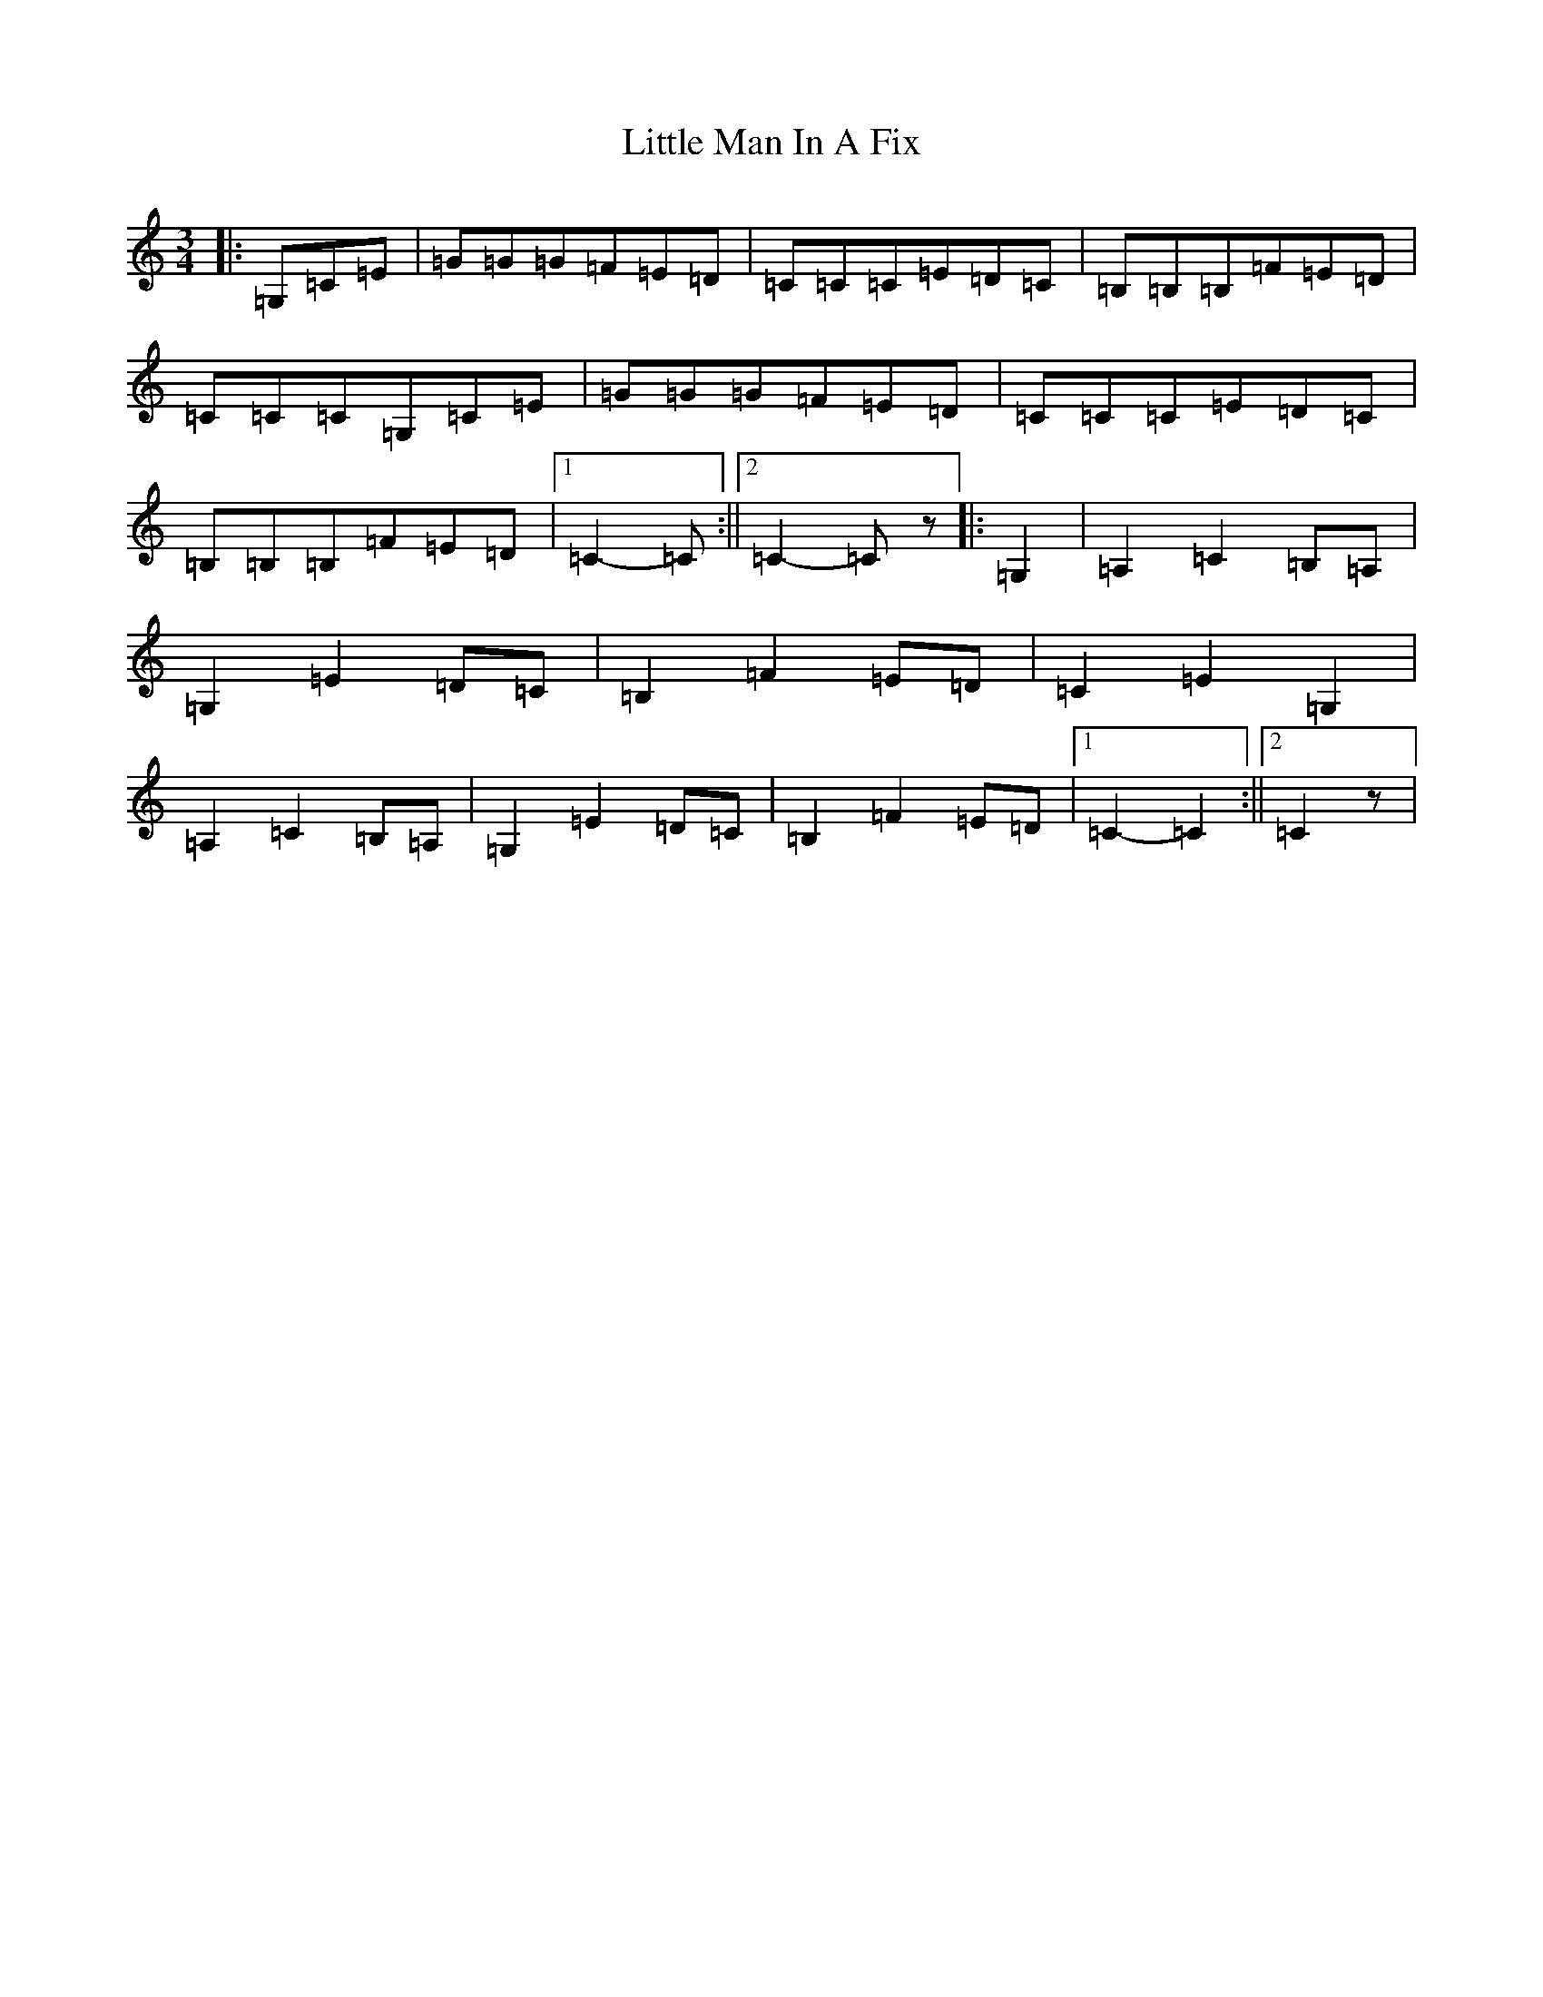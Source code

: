X: 12575
T: Little Man In A Fix
S: https://thesession.org/tunes/12310#setting12310
R: waltz
M:3/4
L:1/8
K: C Major
|:=G,=C=E|=G=G=G=F=E=D|=C=C=C=E=D=C|=B,=B,=B,=F=E=D|=C=C=C=G,=C=E|=G=G=G=F=E=D|=C=C=C=E=D=C|=B,=B,=B,=F=E=D|1=C2-=C:||2=C2-=Cz|:=G,2|=A,2=C2=B,=A,|=G,2=E2=D=C|=B,2=F2=E=D|=C2=E2=G,2|=A,2=C2=B,=A,|=G,2=E2=D=C|=B,2=F2=E=D|1=C2-=C2:||2=C2z|